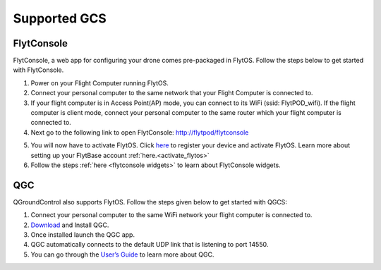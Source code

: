 .. _supported_GCS:

Supported GCS
=============

FlytConsole
-----------

FlytConsole, a web app for configuring your drone comes pre-packaged in FlytOS.
Follow the steps below to get started with FlytConsole.

1. Power on your Flight Computer running FlytOS.
2. Connect your personal computer to the same network that your Flight Computer is connected to.
3. If your flight computer is in Access Point(AP) mode, you can connect to its WiFi (ssid: FlytPOD_wifi). If the flight computer is client mode, connect your personal computer to the same router which your flight computer is connected to.
4. Next go to the following link to open FlytConsole: `<http://flytpod/flytconsole>`_
 


.. b) https://flytpod/flytconsole  (auth)

.. 5. In the second link you will be prompted for login credentials. Use the following credentials to login:

..     * Username: admin
..     * Password: password
      
5. You will now have to activate FlytOS. Click `here <http://my.flytbase.com>`_ to register your device and activate FlytOS. Learn more about setting up your FlytBase account :ref:`here.<activate_flytos>` 
6. Follow the steps :ref:`here <flytconsole widgets>` to learn about FlytConsole widgets.


QGC
---

QGroundControl also supports FlytOS. Follow the steps given below to get started with QGCS:

1. Connect your personal computer to the same WiFi network your flight computer is connected to.
2. `Download <http://qgroundcontrol.com/downloads/>`_ and Install QGC.
3. Once installed launch the QGC app.
4. QGC automatically connects to the default UDP link that is listening to port 14550.
5. You can go through the `User’s Guide <http://qgroundcontrol.org/users/start>`_ to learn more about QGC.




